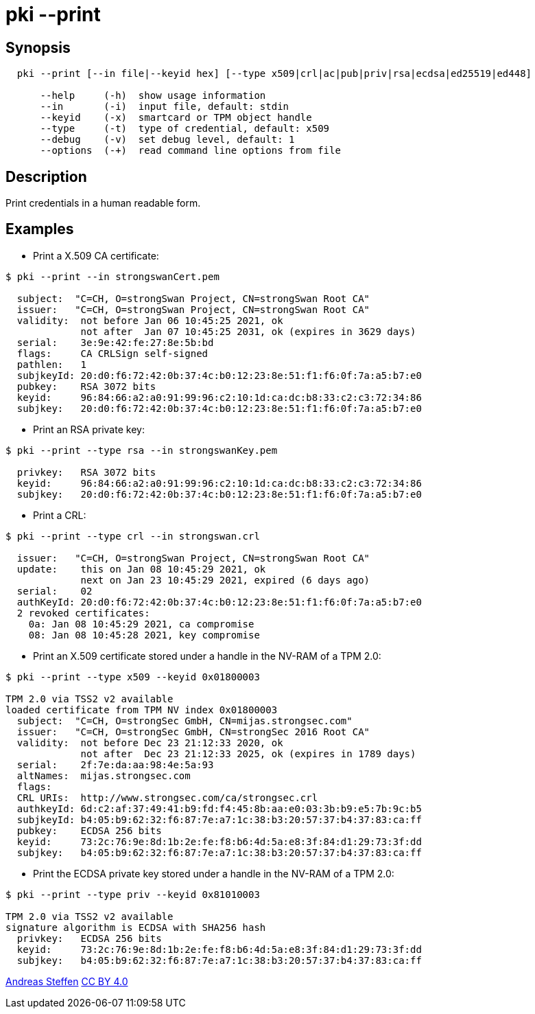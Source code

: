 = pki --print
:prewrap!:

== Synopsis

----
  pki --print [--in file|--keyid hex] [--type x509|crl|ac|pub|priv|rsa|ecdsa|ed25519|ed448]

      --help     (-h)  show usage information
      --in       (-i)  input file, default: stdin
      --keyid    (-x)  smartcard or TPM object handle
      --type     (-t)  type of credential, default: x509
      --debug    (-v)  set debug level, default: 1
      --options  (-+)  read command line options from file
----

== Description

Print credentials in a human readable form.

== Examples

* Print a X.509 CA certificate:

----
$ pki --print --in strongswanCert.pem

  subject:  "C=CH, O=strongSwan Project, CN=strongSwan Root CA"
  issuer:   "C=CH, O=strongSwan Project, CN=strongSwan Root CA"
  validity:  not before Jan 06 10:45:25 2021, ok
             not after  Jan 07 10:45:25 2031, ok (expires in 3629 days)
  serial:    3e:9e:42:fe:27:8e:5b:bd
  flags:     CA CRLSign self-signed 
  pathlen:   1
  subjkeyId: 20:d0:f6:72:42:0b:37:4c:b0:12:23:8e:51:f1:f6:0f:7a:a5:b7:e0
  pubkey:    RSA 3072 bits
  keyid:     96:84:66:a2:a0:91:99:96:c2:10:1d:ca:dc:b8:33:c2:c3:72:34:86
  subjkey:   20:d0:f6:72:42:0b:37:4c:b0:12:23:8e:51:f1:f6:0f:7a:a5:b7:e0
----

* Print an RSA private key:

----
$ pki --print --type rsa --in strongswanKey.pem
 
  privkey:   RSA 3072 bits
  keyid:     96:84:66:a2:a0:91:99:96:c2:10:1d:ca:dc:b8:33:c2:c3:72:34:86
  subjkey:   20:d0:f6:72:42:0b:37:4c:b0:12:23:8e:51:f1:f6:0f:7a:a5:b7:e0
----
  
* Print a CRL:

----
$ pki --print --type crl --in strongswan.crl

  issuer:   "C=CH, O=strongSwan Project, CN=strongSwan Root CA"
  update:    this on Jan 08 10:45:29 2021, ok
             next on Jan 23 10:45:29 2021, expired (6 days ago)
  serial:    02
  authKeyId: 20:d0:f6:72:42:0b:37:4c:b0:12:23:8e:51:f1:f6:0f:7a:a5:b7:e0
  2 revoked certificates:
    0a: Jan 08 10:45:29 2021, ca compromise
    08: Jan 08 10:45:28 2021, key compromise
----

* Print an X.509 certificate stored under a handle in the NV-RAM of a TPM 2.0:

----
$ pki --print --type x509 --keyid 0x01800003

TPM 2.0 via TSS2 v2 available
loaded certificate from TPM NV index 0x01800003
  subject:  "C=CH, O=strongSec GmbH, CN=mijas.strongsec.com"
  issuer:   "C=CH, O=strongSec GmbH, CN=strongSec 2016 Root CA"
  validity:  not before Dec 23 21:12:33 2020, ok
             not after  Dec 23 21:12:33 2025, ok (expires in 1789 days)
  serial:    2f:7e:da:aa:98:4e:5a:93
  altNames:  mijas.strongsec.com
  flags:     
  CRL URIs:  http://www.strongsec.com/ca/strongsec.crl
  authkeyId: 6d:c2:af:37:49:41:b9:fd:f4:45:8b:aa:e0:03:3b:b9:e5:7b:9c:b5
  subjkeyId: b4:05:b9:62:32:f6:87:7e:a7:1c:38:b3:20:57:37:b4:37:83:ca:ff
  pubkey:    ECDSA 256 bits
  keyid:     73:2c:76:9e:8d:1b:2e:fe:f8:b6:4d:5a:e8:3f:84:d1:29:73:3f:dd
  subjkey:   b4:05:b9:62:32:f6:87:7e:a7:1c:38:b3:20:57:37:b4:37:83:ca:ff
----

* Print the ECDSA private key stored under a handle in the NV-RAM of a TPM 2.0:

----
$ pki --print --type priv --keyid 0x81010003

TPM 2.0 via TSS2 v2 available
signature algorithm is ECDSA with SHA256 hash
  privkey:   ECDSA 256 bits
  keyid:     73:2c:76:9e:8d:1b:2e:fe:f8:b6:4d:5a:e8:3f:84:d1:29:73:3f:dd
  subjkey:   b4:05:b9:62:32:f6:87:7e:a7:1c:38:b3:20:57:37:b4:37:83:ca:ff
----

:AS: mailto:andreas.steffen@strongswan.org
:CC: http://creativecommons.org/licenses/by/4.0/

{AS}[Andreas Steffen] {CC}[CC BY 4.0]

